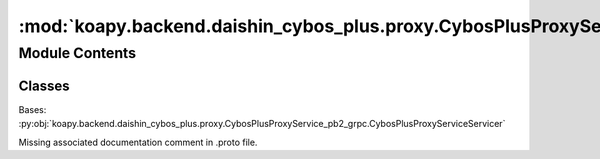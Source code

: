 :mod:`koapy.backend.daishin_cybos_plus.proxy.CybosPlusProxyServiceServicer`
===========================================================================

.. py:module:: koapy.backend.daishin_cybos_plus.proxy.CybosPlusProxyServiceServicer


Module Contents
---------------

Classes
~~~~~~~

.. autoapisummary::

   koapy.backend.daishin_cybos_plus.proxy.CybosPlusProxyServiceServicer.CybosPlusEvent
   koapy.backend.daishin_cybos_plus.proxy.CybosPlusProxyServiceServicer.CybosPlusEventIterator
   koapy.backend.daishin_cybos_plus.proxy.CybosPlusProxyServiceServicer.CybosPlusEventHandler
   koapy.backend.daishin_cybos_plus.proxy.CybosPlusProxyServiceServicer.CybosPlusProxyServiceServicer




.. class:: CybosPlusEvent(iterator)


   .. method:: __del__(self)


   .. method:: done(self)


   .. method:: wait_for_done(self)



.. class:: CybosPlusEventIterator(handler)


   .. method:: __del__(self)


   .. method:: notify(self)


   .. method:: __next__(self)



.. class:: CybosPlusEventHandler


   .. method:: OnRecieved(self)


   .. method:: __iter__(self)



.. class:: CybosPlusProxyServiceServicer

   Bases: :py:obj:`koapy.backend.daishin_cybos_plus.proxy.CybosPlusProxyService_pb2_grpc.CybosPlusProxyServiceServicer`

   Missing associated documentation comment in .proto file.

   .. attribute:: _lock
      

      

   .. attribute:: _dispatches
      

      

   .. attribute:: _handlers
      

      

   .. method:: _EnsureDispatch(self, prog)


   .. method:: _GetHandler(self, prog)


   .. method:: Dispatch(self, request, context)

      Missing associated documentation comment in .proto file.


   .. method:: Property(self, request, context)

      Missing associated documentation comment in .proto file.


   .. method:: Method(self, request, context)

      Missing associated documentation comment in .proto file.


   .. method:: Event(self, request_iterator, context)

      Missing associated documentation comment in .proto file.



